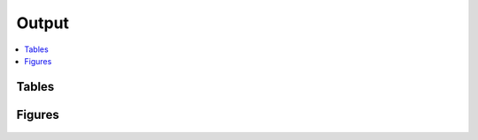 .. _output::
Output
======

.. contents::
   :local:
   :backlinks: none

Tables
^^^^^^

Figures
^^^^^^^

.. figure:: _static/MAG_metabolic_pathways.pdf
   :scale: 100 % 
   :alt: Presence/absence of proteins associated with metabolic pathways in MAGs including the degree of MAG completeness and contamination (in %).

.. raw:: html

    <iframe src="_static/rel_abundance_of_bacteria_and_archaea_in_metagenomes.html"></iframe>
